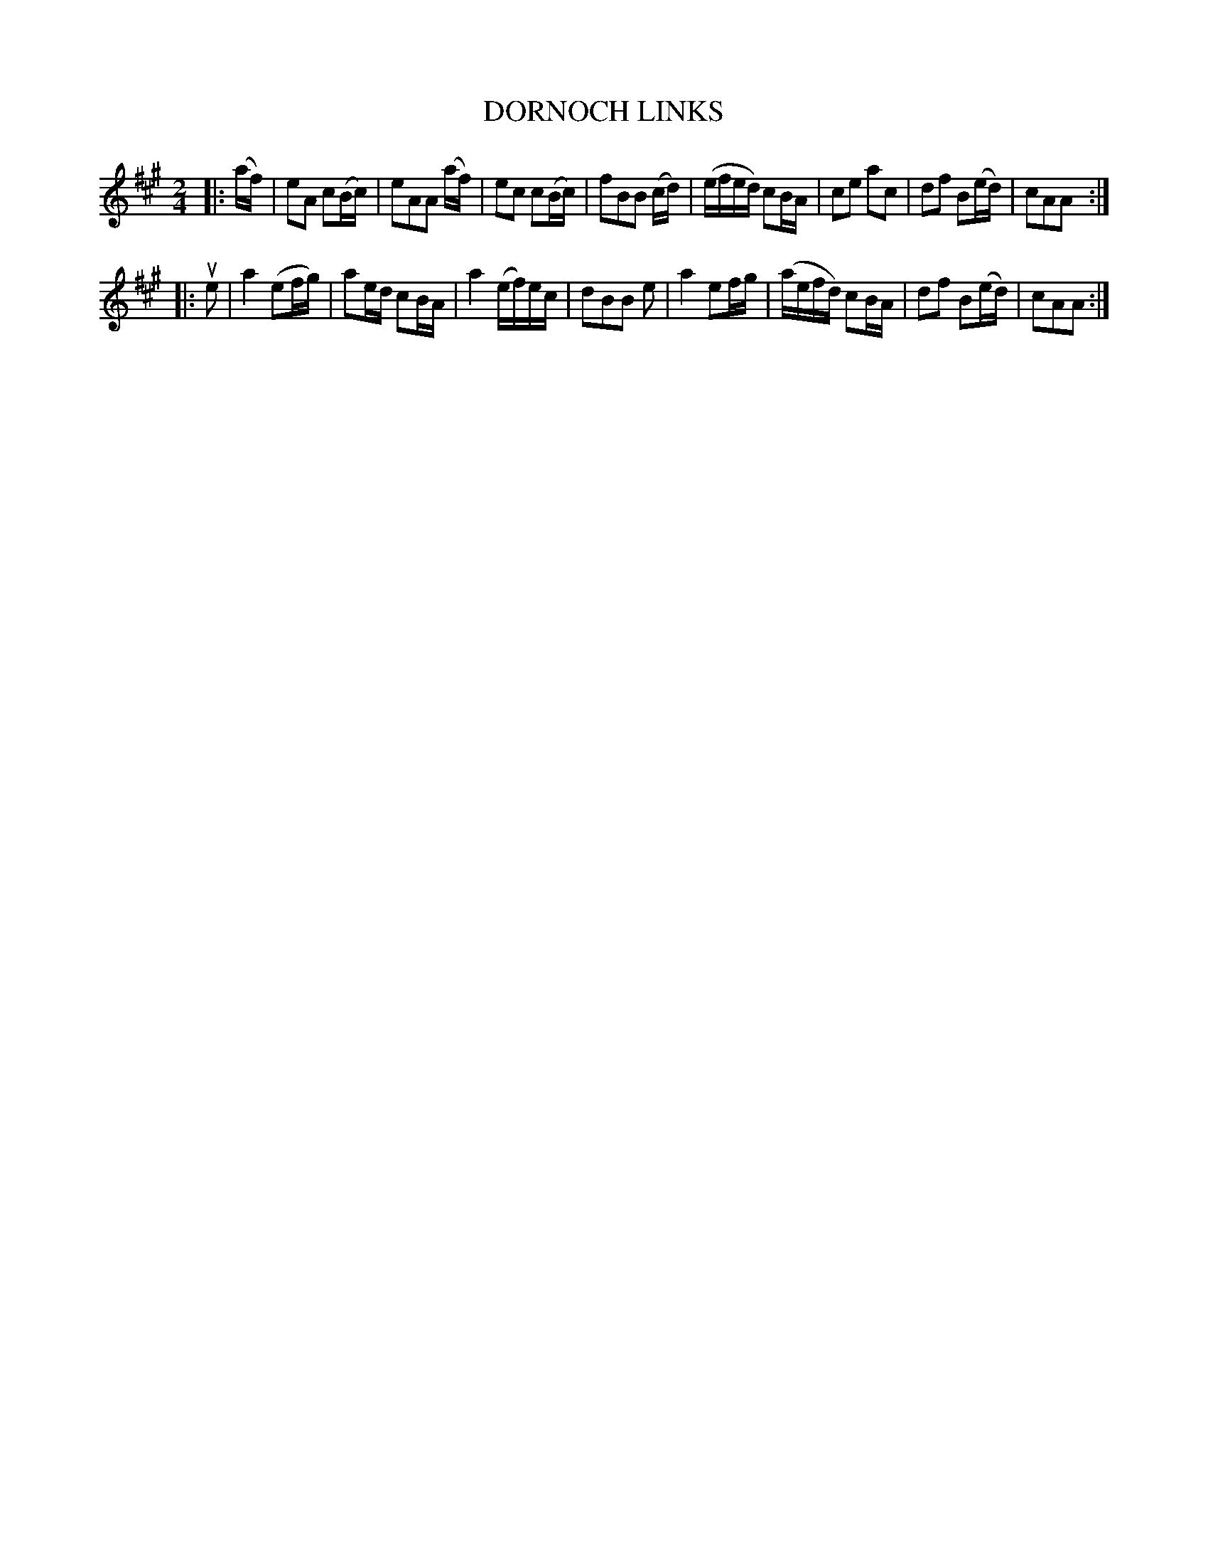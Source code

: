 X: 148111
T: DORNOCH LINKS
%R: march
B: James Kerr "Merry Melodies" v.1 p.48 s.1 #11
Z: 2016 John Chambers <jc:trillian.mit.edu>
M: 2/4
L: 1/16
K: A
|: (af) |\
e2A2 c2(Bc) | e2A2A2 (af) |\
e2c2 c2(Bc) | f2B2B2 (cd) |\
(efed) c2BA | c2e2 a2c2 |\
d2f2 B2(ed) | c2A2A2 :|
|: ue2 |\
a4 (e2fg) | a2ed c2BA |\
a4 (ef)ec | d2B2B2 e2 |\
a4 e2fg | (aefd) c2BA |\
d2f2 B2(ed) | c2A2A2 :|
